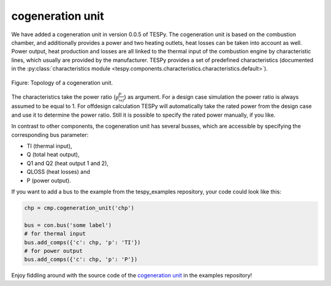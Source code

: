 .. _cogeneration_unit_label:

cogeneration unit
-----------------

We have added a cogeneration unit in version 0.0.5 of TESPy. The cogeneration unit is based on the combustion chamber, and additionally provides a power and two heating outlets,
heat losses can be taken into account as well. Power output, heat production and losses are all linked to the thermal input of the combustion engine by characteristic lines, which usually are provided by the manufacturer.
TESPy provides a set of predefined characteristics (documented in the :py:class:`characteristics module <tespy.components.characteristics.characteristics.default>`).

.. figure:: api/_images/cogeneration_unit.svg
    :align: center
	
    Figure: Topology of a cogeneration unit.
	
The characteristics take the power ratio (:math:`\frac{P}{P_{ref}}`) as argument. For a design case simulation the power ratio is always assumed to be equal to 1.
For offdesign calculation TESPy will automatically take the rated power from the design case and use it to determine the power ratio. Still it is possible to specify the rated power manually, if you like.

In contrast to other components, the cogeneration unit has several busses, which are accessible by specifying the corresponding bus parameter:

- TI (thermal input),
- Q (total heat output),
- Q1 and Q2 (heat output 1 and 2),
- QLOSS (heat losses) and
- P (power output).

If you want to add a bus to the example from the tespy_examples repository, your code could look like this:

.. code-block:: python

	chp = cmp.cogeneration_unit('chp')

	bus = con.bus('some label')
	# for thermal input
	bus.add_comps({'c': chp, 'p': 'TI'})
	# for power output
	bus.add_comps({'c': chp, 'p': 'P'})
	
Enjoy fiddling around with the source code of the `cogeneration unit <https://github.com/fwitte/tespy_examples/blob/master/cogeneration_unit>`_ in the examples repository!
